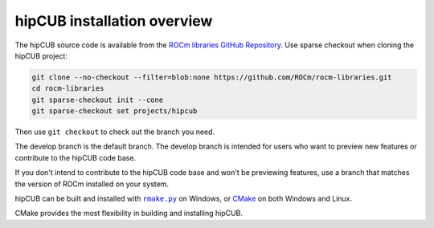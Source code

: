 .. meta::
  :description: hipCUB installation overview 
  :keywords: install, hipCUB, AMD, ROCm, installation, overview, general

*********************************
hipCUB installation overview 
*********************************

The hipCUB source code is available from the `ROCm libraries GitHub Repository <https://github.com/ROCm/rocm-libraries/tree/develop/projects/hipcub>`_. Use sparse checkout when cloning the hipCUB project:

.. code::

  git clone --no-checkout --filter=blob:none https://github.com/ROCm/rocm-libraries.git
  cd rocm-libraries
  git sparse-checkout init --cone
  git sparse-checkout set projects/hipcub

Then use ``git checkout`` to check out the branch you need.

The develop branch is the default branch. The develop branch is intended for users who want to preview new features or contribute to the hipCUB code base.

If you don't intend to contribute to the hipCUB code base and won't be previewing features, use a branch that matches the version of ROCm installed on your system.

hipCUB can be built and installed with |rmake|_ on Windows, or `CMake <./hipCUB-install-with-cmake.html>`_ on both Windows and Linux.

.. |install| replace:: ``install``
.. _install: ./rocThrust-install-script.html

.. |rmake| replace:: ``rmake.py`` 
.. _rmake: ./hipCUB-install-on-Windows.html

CMake provides the most flexibility in building and installing hipCUB.